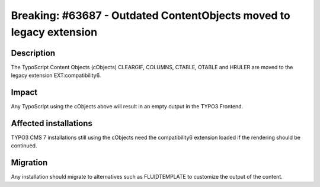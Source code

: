 ====================================================================
Breaking: #63687 - Outdated ContentObjects moved to legacy extension
====================================================================

Description
===========

The TypoScript Content Objects (cObjects) CLEARGIF, COLUMNS, CTABLE, OTABLE and HRULER are moved to the legacy extension
EXT:compatibility6.

Impact
======

Any TypoScript using the cObjects above will result in an empty output in the TYPO3 Frontend.


Affected installations
======================

TYPO3 CMS 7 installations still using the cObjects need the compatibility6 extension loaded if the rendering should
be continued.

Migration
=========

Any installation should migrate to alternatives such as FLUIDTEMPLATE to customize the output of the content.
